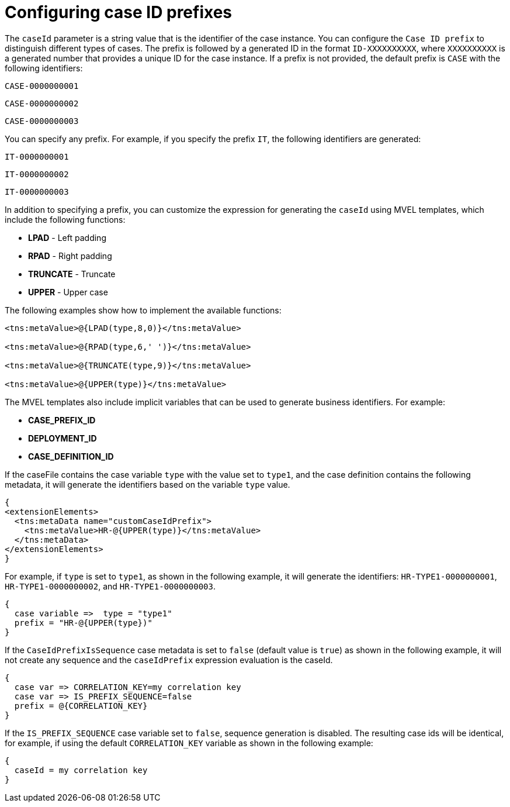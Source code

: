 [id='case-management-case-key-prefix-proc-{context}']
= Configuring case ID prefixes

The `caseId` parameter is a string value that is the identifier of the case instance. You can configure the `Case ID prefix` to distinguish different types of cases. The prefix is followed by a generated ID in the format `ID-XXXXXXXXXX`, where `XXXXXXXXXX` is a generated number that provides a unique ID for the case instance. If a prefix is not provided, the default prefix is `CASE` with the following identifiers:

`CASE-0000000001`

`CASE-0000000002`

`CASE-0000000003`

You can specify any prefix. For example, if you specify the prefix `IT`, the following identifiers are generated:

`IT-0000000001`

`IT-0000000002`

`IT-0000000003`

In addition to specifying a prefix, you can customize the expression for generating the `caseId` using MVEL templates, which include the following functions:

* *LPAD* - Left padding
* *RPAD* - Right padding
* *TRUNCATE* - Truncate
* *UPPER* - Upper case

The following examples show how to implement the available functions:

[source]
----
<tns:metaValue>@{LPAD(type,8,0)}</tns:metaValue>

<tns:metaValue>@{RPAD(type,6,' ')}</tns:metaValue>

<tns:metaValue>@{TRUNCATE(type,9)}</tns:metaValue>

<tns:metaValue>@{UPPER(type)}</tns:metaValue>
----

The MVEL templates also include implicit variables that can be used to generate business identifiers. For example:

* *CASE_PREFIX_ID*
* *DEPLOYMENT_ID*
* *CASE_DEFINITION_ID*

If the caseFile contains the case variable `type` with the value set to `type1`, and the case definition contains the following metadata, it will generate the identifiers based on the variable `type` value.

[source]
----
{
<extensionElements>
  <tns:metaData name="customCaseIdPrefix">
    <tns:metaValue>HR-@{UPPER(type)}</tns:metaValue>
  </tns:metaData>
</extensionElements>
}
----

For example, if `type` is set to `type1`, as shown in the following example, it will generate the identifiers: `HR-TYPE1-0000000001`, `HR-TYPE1-0000000002`, and `HR-TYPE1-0000000003`.

[source]
----
{
  case variable =>  type = "type1"
  prefix = "HR-@{UPPER(type})"
}
----

If the `CaseIdPrefixIsSequence` case metadata is set to `false` (default value is `true`) as shown in the following example, it will not create any sequence and the `caseIdPrefix` expression evaluation is the caseId.

[source]
----
{
  case var => CORRELATION_KEY=my correlation key
  case var => IS_PREFIX_SEQUENCE=false
  prefix = @{CORRELATION_KEY}
}
----

If the `IS_PREFIX_SEQUENCE` case variable set to `false`, sequence generation is disabled. The resulting case ids will be identical, for example, if using the default `CORRELATION_KEY` variable as shown in the following example:
[source]
----
{
  caseId = my correlation key
}
----
